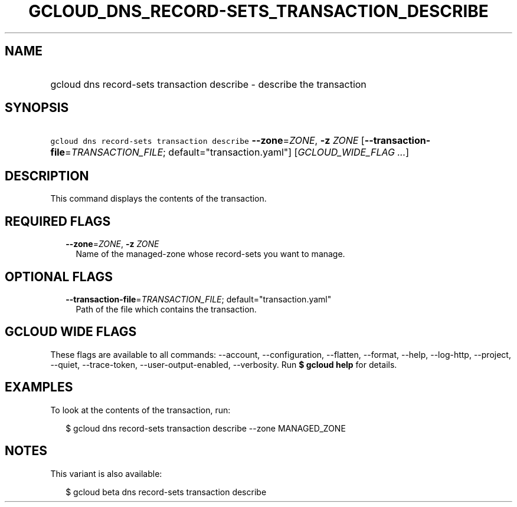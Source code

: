 
.TH "GCLOUD_DNS_RECORD\-SETS_TRANSACTION_DESCRIBE" 1



.SH "NAME"
.HP
gcloud dns record\-sets transaction describe \- describe the transaction



.SH "SYNOPSIS"
.HP
\f5gcloud dns record\-sets transaction describe\fR \fB\-\-zone\fR=\fIZONE\fR, \fB\-z\fR \fIZONE\fR [\fB\-\-transaction\-file\fR=\fITRANSACTION_FILE\fR;\ default="transaction.yaml"] [\fIGCLOUD_WIDE_FLAG\ ...\fR]



.SH "DESCRIPTION"

This command displays the contents of the transaction.



.SH "REQUIRED FLAGS"

.RS 2m
.TP 2m
\fB\-\-zone\fR=\fIZONE\fR, \fB\-z\fR \fIZONE\fR
Name of the managed\-zone whose record\-sets you want to manage.


.RE
.sp

.SH "OPTIONAL FLAGS"

.RS 2m
.TP 2m
\fB\-\-transaction\-file\fR=\fITRANSACTION_FILE\fR; default="transaction.yaml"
Path of the file which contains the transaction.


.RE
.sp

.SH "GCLOUD WIDE FLAGS"

These flags are available to all commands: \-\-account, \-\-configuration,
\-\-flatten, \-\-format, \-\-help, \-\-log\-http, \-\-project, \-\-quiet,
\-\-trace\-token, \-\-user\-output\-enabled, \-\-verbosity. Run \fB$ gcloud
help\fR for details.



.SH "EXAMPLES"

To look at the contents of the transaction, run:

.RS 2m
$ gcloud dns record\-sets transaction describe \-\-zone MANAGED_ZONE
.RE



.SH "NOTES"

This variant is also available:

.RS 2m
$ gcloud beta dns record\-sets transaction describe
.RE

